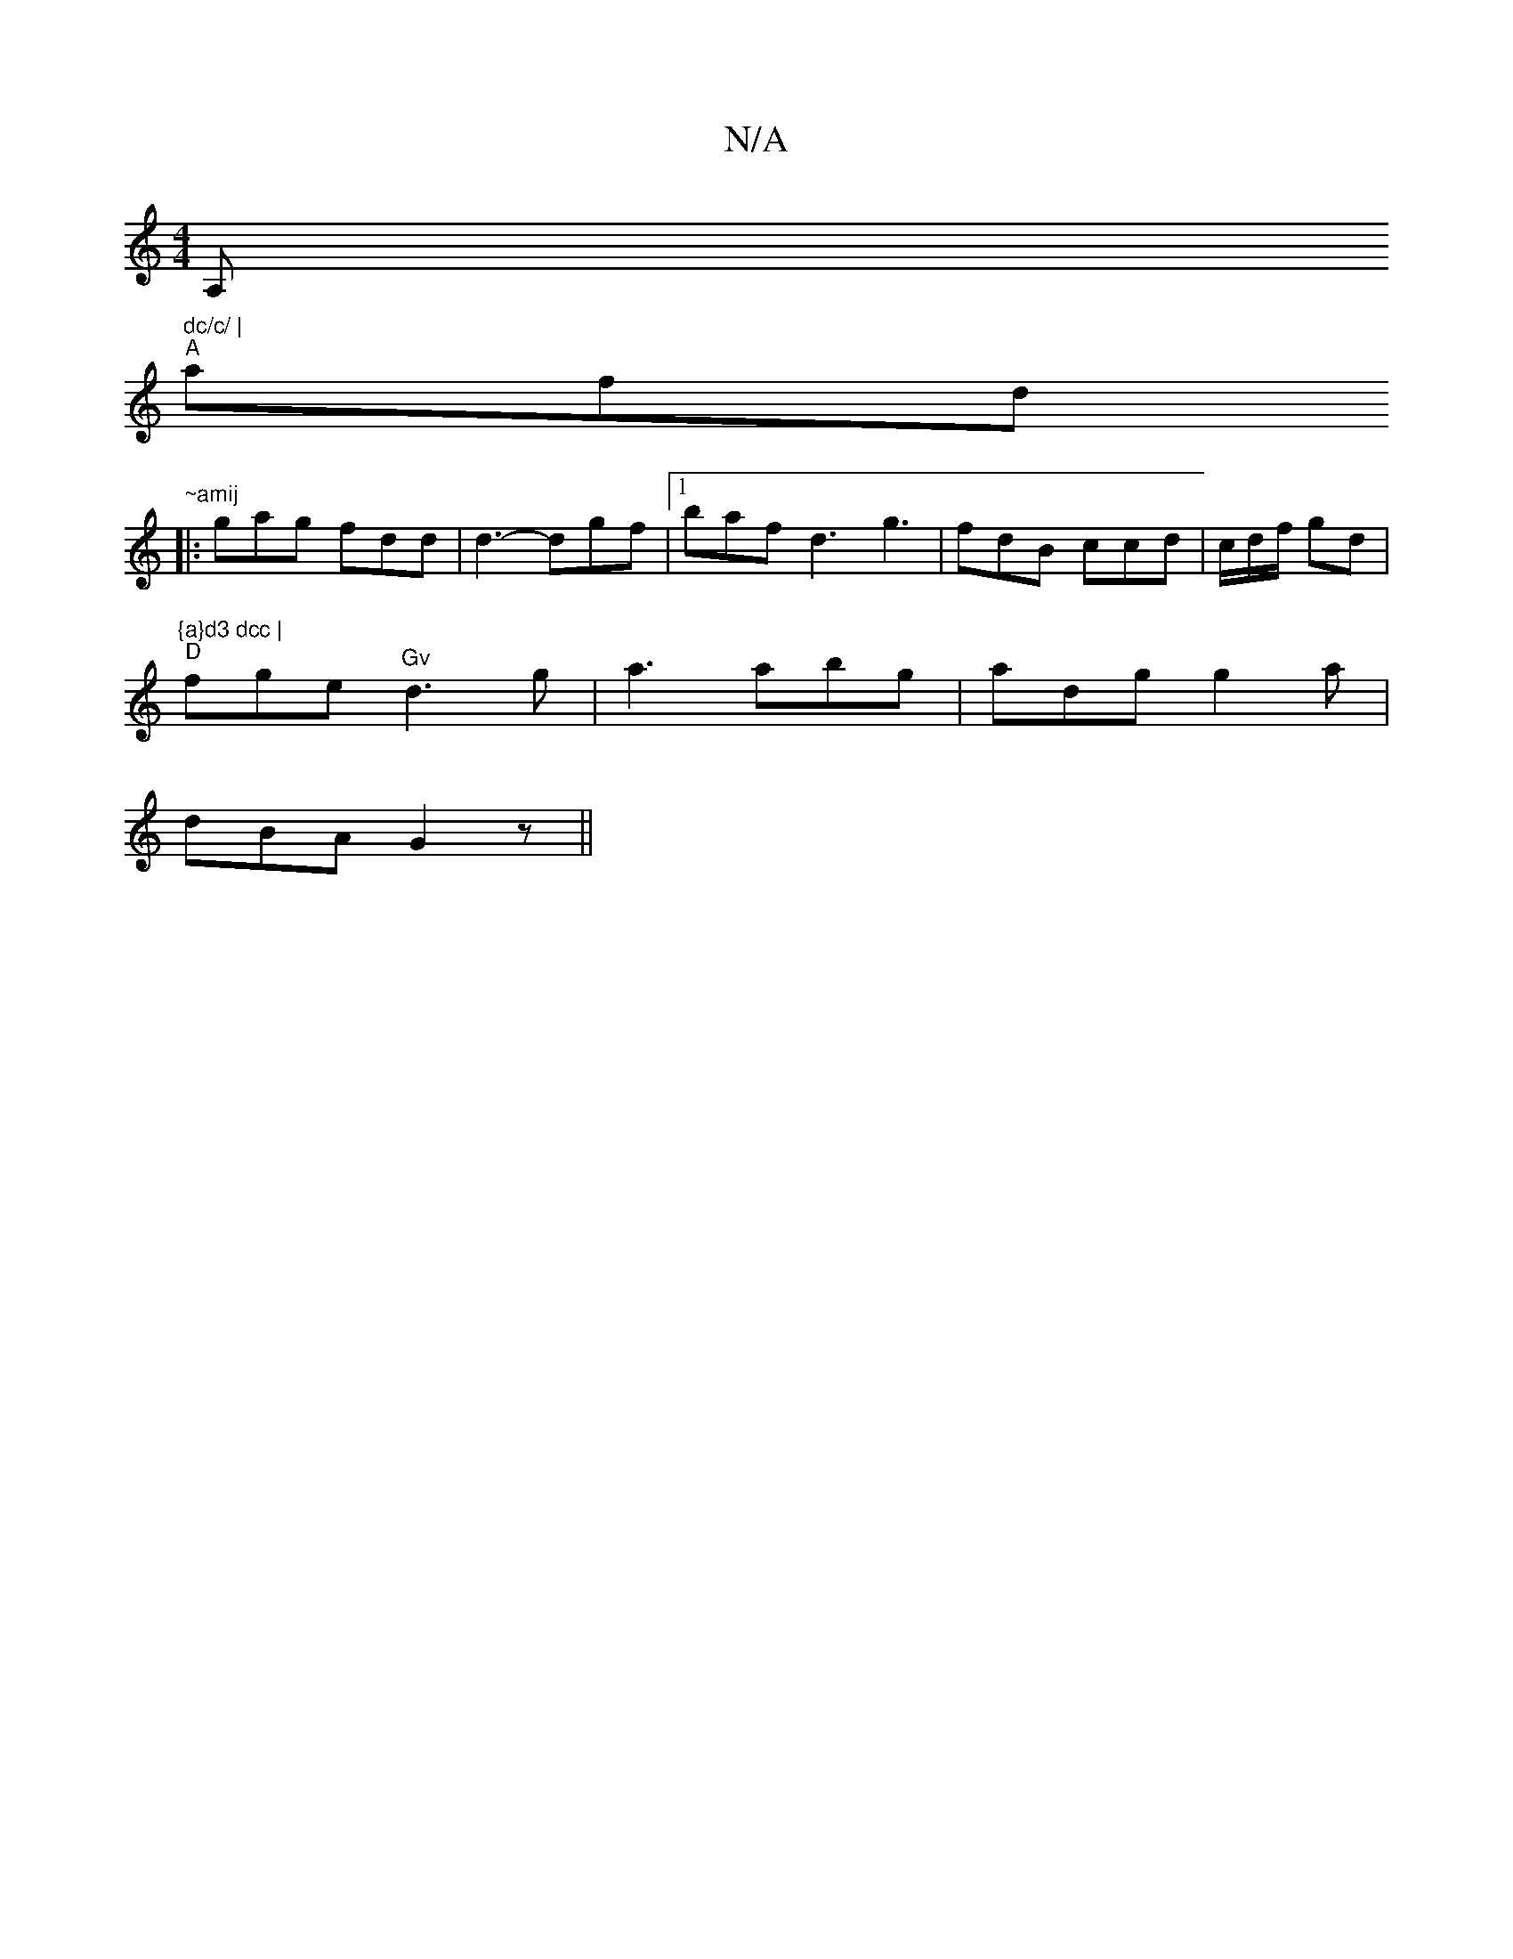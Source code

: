 X:1
T:N/A
M:4/4
R:N/A
K:Cmajor
A," dc/c/ |
"A"afd "~amij
|: gag fdd|d3- dgf |1 baf d3 g3|fdB ccd|c/d/f/ gd | "{a}d3 dcc |
"D" fge "Gv" d3g | a3 abg|adg g2a|
dBA G2 z ||

DE | DEF G2 G | A,3 G3 ||

gf g afd | "G" eA/2c/2g agd|edc BA